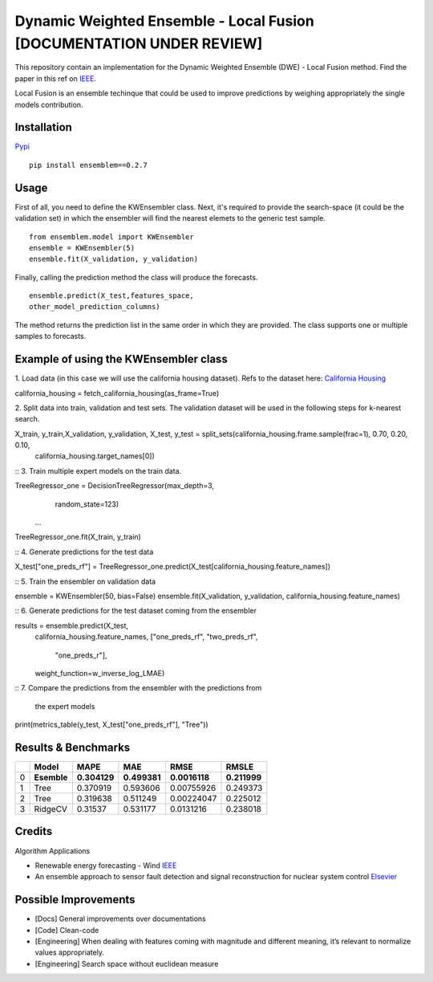 Dynamic Weighted Ensemble - Local Fusion [DOCUMENTATION UNDER REVIEW]
=====================================================================

This repository contain an implementation for the Dynamic Weighted
Ensemble (DWE) - Local Fusion method. Find the paper in this ref on
`IEEE <https://ieeexplore.ieee.org/document/8272838>`__.

Local Fusion is an ensemble techinque that could be used to improve
predictions by weighing appropriately the single models contribution.

Installation
------------

`Pypi <https://pypi.org/project/ensemblem/0.1/>`__



::

   pip install ensemblem==0.2.7

::



Usage
-----

First of all, you need to define the KWEnsembler class. Next, it's required to provide the search-space (it could be the validation set) in which the ensembler will find the nearest elemets to the generic test sample.

::

       from ensemblem.model import KWEnsembler
       ensemble = KWEnsembler(5)
       ensemble.fit(X_validation, y_validation)

::


Finally, calling the prediction method the class will produce the
forecasts.

::

     ensemble.predict(X_test,features_space,
     other_model_prediction_columns)

::

The method returns the prediction list in the same order in which they are provided. The class supports one or multiple samples to forecasts.

Example of using the KWEnsembler class
--------------------------------------

1. Load data (in this case we will use the california housing dataset). Refs to the dataset here: `California Housing <https://inria.github.io/scikit-learn-mooc/python_scripts/datasets_california_housing.html>`__ 
::

california_housing = fetch_california_housing(as_frame=True)

::

2. Split data into train, validation and test sets. The validation dataset will be used in the following steps for k-nearest search.
::

X_train, y_train,X_validation, y_validation, X_test, y_test = split_sets(california_housing.frame.sample(frac=1), 0.70, 0.20, 0.10,
                                                                         california_housing.target_names[0])

::
3. Train multiple expert models on the train data. 

::

TreeRegressor_one = DecisionTreeRegressor(max_depth=3,
                                          random_state=123)
                    ...

TreeRegressor_one.fit(X_train, y_train)

::
4. Generate predictions for the test data
::

X_test["one_preds_rf"] = TreeRegressor_one.predict(X_test[california_housing.feature_names])

::
5. Train the ensembler on validation data
::

ensemble = KWEnsembler(50, bias=False)
ensemble.fit(X_validation, y_validation, california_housing.feature_names)



::
6. Generate predictions for the test dataset coming from the ensembler
::

results = ensemble.predict(X_test,
                california_housing.feature_names,
                ["one_preds_rf", "two_preds_rf",
                 "one_preds_r"],
                weight_function=w_inverse_log_LMAE)

::
7. Compare the predictions from the ensembler with the predictions from
   the expert models
::

print(metrics_table(y_test, X_test["one_preds_rf"], "Tree"))

::

Results & Benchmarks
--------------------

== =========== ============ ============ ============= ============
\  Model       MAPE         MAE          RMSE          RMSLE
== =========== ============ ============ ============= ============
0  **Esemble** **0.304129** **0.499381** **0.0016118** **0.211999**
1  Tree        0.370919     0.593606     0.00755926    0.249373
2  Tree        0.319638     0.511249     0.00224047    0.225012
3  RidgeCV     0.31537      0.531177     0.0131216     0.238018
== =========== ============ ============ ============= ============

Credits
------------

Algorithm Applications

-  Renewable energy forecasting - Wind
   `IEEE <https://ieeexplore.ieee.org/document/8272838>`__

-  An ensemble approach to sensor fault detection and signal
   reconstruction for nuclear system control
   `Elsevier <https://www.sciencedirect.com/science/article/pii/S0306454910000927>`__

Possible Improvements
---------------------

-  [Docs] General improvements over documentations

-  [Code] Clean-code

-  [Engineering] When dealing with features coming with magnitude and
   different meaning, it’s relevant to normalize values appropriately.

-  [Engineering] Search space without euclidean measure


